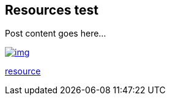 :title: Resources test
:description: Blog post
:category: Default

== Resources test

Post content goes here...

image::assets/img/img.png[link="assets/img/img.png"]

link:assets/res/res.txt[resource]
